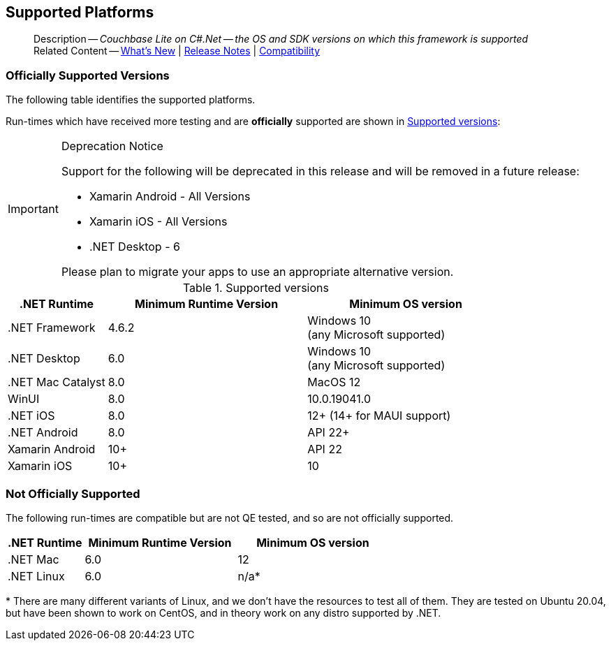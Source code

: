 :docname: supported-os
:page-module: csharp
:page-relative-src-path: supported-os.adoc
:page-origin-url: https://github.com/couchbase/docs-couchbase-lite.git
:page-origin-start-path:
:page-origin-refname: antora-assembler-simplification
:page-origin-reftype: branch
:page-origin-refhash: (worktree)
[#csharp:supported-os:::]
== Supported Platforms
:page-aliases: product/csharp-supported-os.adoc
:page-role: -toc
:description: Couchbase Lite on C#.Net -- the OS and SDK versions on which this framework is supported





































































[abstract]
--
Description -- _{description}_ +
Related Content -- xref:cbl-whatsnew.adoc[What's New]  |  xref:csharp:releasenotes.adoc[Release Notes] | xref:csharp:compatibility.adoc[Compatibility]
--

[discrete#csharp:supported-os:::officially-supported-versions]
=== Officially Supported Versions

The following table identifies the supported platforms.

Run-times which have received more testing and are *officially* supported are shown in <<csharp:supported-os:::supported-os-versions>>:

[IMPORTANT]
.Deprecation Notice
--
Support for the following will be deprecated in this release and will be removed in a future release:

* Xamarin Android - All Versions
* Xamarin iOS - All Versions
* .NET Desktop - 6

Please plan to migrate your apps to use an appropriate alternative version.
--

.Supported versions
[#supported-os-versions]
[#csharp:supported-os:::supported-os-versions,cols="1,^2,^2", options="header"]
|===
.>|.NET Runtime .>|Minimum Runtime Version .>|Minimum OS version

| .NET Framework
| 4.6.2
a| Windows 10 +
 (any Microsoft supported)

| .NET Desktop
| 6.0
a| Windows 10 +
  (any Microsoft supported)

| .NET Mac Catalyst
| 8.0
a| MacOS 12

|WinUI
|8.0
|10.0.19041.0

|.NET iOS
|8.0
|12+ (14+ for MAUI support)

|.NET Android
|8.0
|API 22+

|Xamarin Android
|10+
|API 22

|Xamarin iOS
|10+
|10

|===


[discrete#csharp:supported-os:::not-officially-supported]
=== Not Officially Supported

The following run-times are compatible but are not QE tested, and so are not officially supported.

[cols="1,^2,^2", options="header"]
|===
.>|.NET Runtime .>|Minimum Runtime Version .>|Minimum OS version
|.NET Mac
| 6.0
|12

|.NET Linux
| 6.0
|n/a*
|===

*{sp}There are many different variants of Linux, and we don't have the resources to test all of them.
They are tested on Ubuntu 20.04, but have been shown to work on CentOS, and in theory work on any distro supported by .NET.


